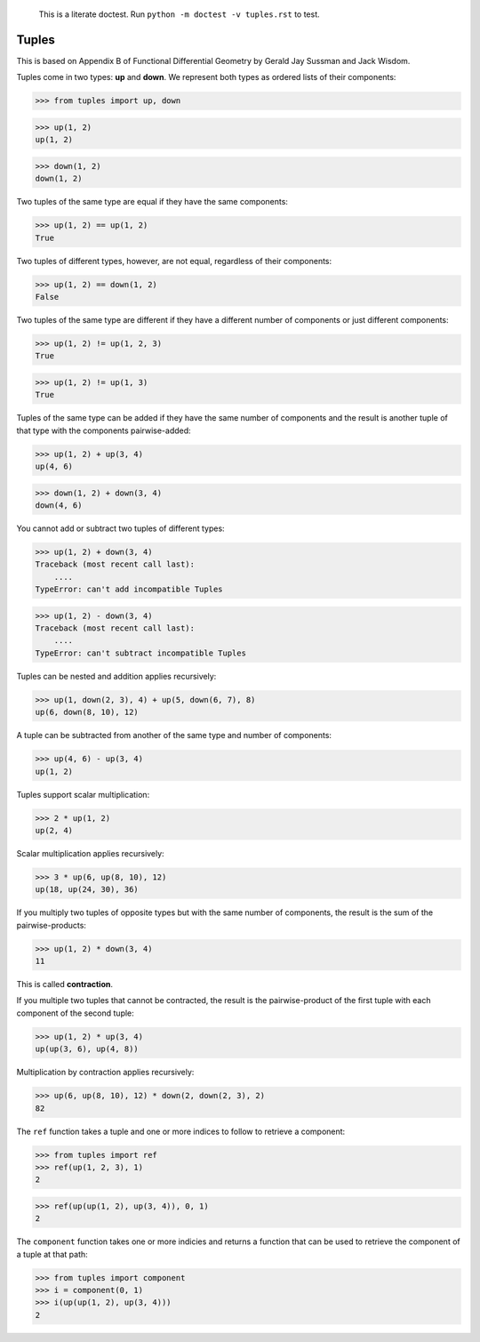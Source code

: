     This is a literate doctest.
    Run ``python -m doctest -v tuples.rst`` to test.

Tuples
======

This is based on Appendix B of Functional Differential Geometry by
Gerald Jay Sussman and Jack Wisdom.

Tuples come in two types: **up** and **down**. We represent both types as
ordered lists of their components:

>>> from tuples import up, down

>>> up(1, 2)
up(1, 2)

>>> down(1, 2)
down(1, 2)

Two tuples of the same type are equal if they have the same components:

>>> up(1, 2) == up(1, 2)
True

Two tuples of different types, however, are not equal, regardless of their
components:

>>> up(1, 2) == down(1, 2)
False

Two tuples of the same type are different if they have a different number of
components or just different components:

>>> up(1, 2) != up(1, 2, 3)
True

>>> up(1, 2) != up(1, 3)
True

Tuples of the same type can be added if they have the same number of
components and the result is another tuple of that type with the
components pairwise-added:

>>> up(1, 2) + up(3, 4)
up(4, 6)

>>> down(1, 2) + down(3, 4)
down(4, 6)

You cannot add or subtract two tuples of different types:

>>> up(1, 2) + down(3, 4)
Traceback (most recent call last):
    ....
TypeError: can't add incompatible Tuples

>>> up(1, 2) - down(3, 4)
Traceback (most recent call last):
    ....
TypeError: can't subtract incompatible Tuples

Tuples can be nested and addition applies recursively:

>>> up(1, down(2, 3), 4) + up(5, down(6, 7), 8)
up(6, down(8, 10), 12)

A tuple can be subtracted from another of the same type and number of
components:

>>> up(4, 6) - up(3, 4)
up(1, 2)

Tuples support scalar multiplication:

>>> 2 * up(1, 2)
up(2, 4)

Scalar multiplication applies recursively:

>>> 3 * up(6, up(8, 10), 12)
up(18, up(24, 30), 36)

If you multiply two tuples of opposite types but with the same number of
components, the result is the sum of the pairwise-products:

>>> up(1, 2) * down(3, 4)
11

This is called **contraction**.

If you multiple two tuples that cannot be contracted, the result is the
pairwise-product of the first tuple with each component of the second tuple:

>>> up(1, 2) * up(3, 4)
up(up(3, 6), up(4, 8))

Multiplication by contraction applies recursively:

>>> up(6, up(8, 10), 12) * down(2, down(2, 3), 2)
82

The ``ref`` function takes a tuple and one or more indices to follow to
retrieve a component:

>>> from tuples import ref
>>> ref(up(1, 2, 3), 1)
2

>>> ref(up(up(1, 2), up(3, 4)), 0, 1)
2

The ``component`` function takes one or more indicies and returns a function
that can be used to retrieve the component of a tuple at that path:

>>> from tuples import component
>>> i = component(0, 1)
>>> i(up(up(1, 2), up(3, 4)))
2
